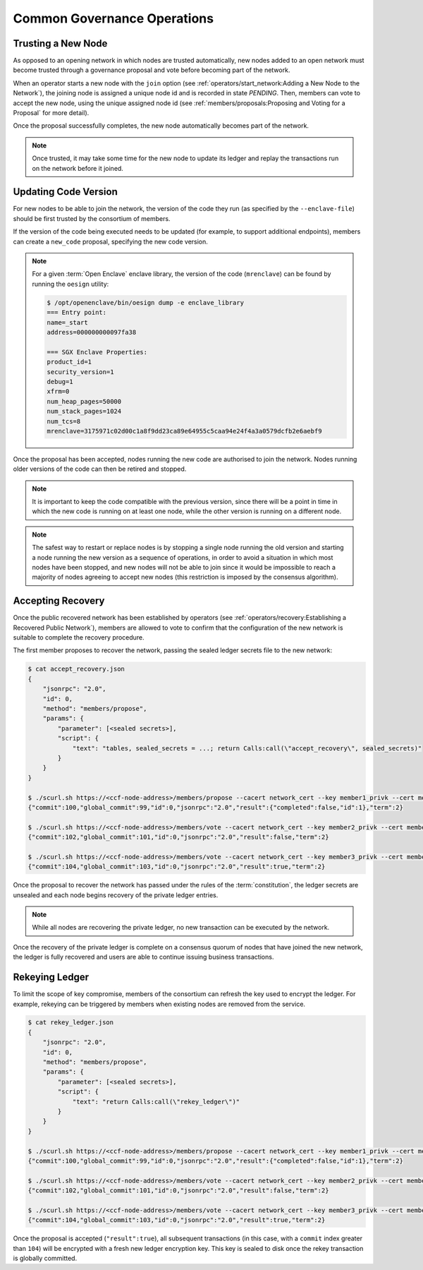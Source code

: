 Common Governance Operations
============================

Trusting a New Node
-------------------

As opposed to an opening network in which nodes are trusted automatically, new nodes added to an open network must become trusted through a governance proposal and vote before becoming part of the network.

When an operator starts a new node with the ``join`` option (see :ref:`operators/start_network:Adding a New Node to the Network`), the joining node is assigned a unique node id and is recorded in state `PENDING`. Then, members can vote to accept the new node, using the unique assigned node id (see :ref:`members/proposals:Proposing and Voting for a Proposal` for more detail).

Once the proposal successfully completes, the new node automatically becomes part of the network.

.. note:: Once trusted, it may take some time for the new node to update its ledger and replay the transactions run on the network before it joined.

Updating Code Version
---------------------

For new nodes to be able to join the network, the version of the code they run (as specified by the ``--enclave-file``) should be first trusted by the consortium of members.

If the version of the code being executed needs to be updated (for example, to support additional endpoints), members can create a ``new_code`` proposal, specifying the new code version.

.. note:: For a given :term:`Open Enclave` enclave library, the version of the code (``mrenclave``) can be found by running the ``oesign`` utility:

    .. code-block:: bash

        $ /opt/openenclave/bin/oesign dump -e enclave_library
        === Entry point:
        name=_start
        address=000000000097fa38

        === SGX Enclave Properties:
        product_id=1
        security_version=1
        debug=1
        xfrm=0
        num_heap_pages=50000
        num_stack_pages=1024
        num_tcs=8
        mrenclave=3175971c02d00c1a8f9dd23ca89e64955c5caa94e24f4a3a0579dcfb2e6aebf9

Once the proposal has been accepted, nodes running the new code are authorised to join the network. Nodes running older versions of the code can then be retired and stopped.

.. note:: It is important to keep the code compatible with the previous version, since there will be a point in time in which the new code is running on at least one node, while the other version is running on a different node.

.. note:: The safest way to restart or replace nodes is by stopping a single node running the old version and starting a node running the new version as a sequence of operations, in order to avoid a situation in which most nodes have been stopped, and new nodes will not be able to join since it would be impossible to reach a majority of nodes agreeing to accept new nodes (this restriction is imposed by the consensus algorithm).

Accepting Recovery
------------------

Once the public recovered network has been established by operators (see :ref:`operators/recovery:Establishing a Recovered Public Network`), members are allowed to vote to confirm that the configuration of the new network is suitable to complete the recovery procedure.

The first member proposes to recover the network, passing the sealed ledger secrets file to the new network:

.. code-block:: bash

    $ cat accept_recovery.json
    {
        "jsonrpc": "2.0",
        "id": 0,
        "method": "members/propose",
        "params": {
            "parameter": [<sealed secrets>],
            "script": {
                "text": "tables, sealed_secrets = ...; return Calls:call(\"accept_recovery\", sealed_secrets)"
            }
        }
    }

    $ ./scurl.sh https://<ccf-node-address>/members/propose --cacert network_cert --key member1_privk --cert member1_cert --data-binary @accept_recovery.json
    {"commit":100,"global_commit":99,"id":0,"jsonrpc":"2.0","result":{"completed":false,"id":1},"term":2}

    $ ./scurl.sh https://<ccf-node-address>/members/vote --cacert network_cert --key member2_privk --cert member2_cert --data-binary @vote_accept_1.json
    {"commit":102,"global_commit":101,"id":0,"jsonrpc":"2.0","result":false,"term":2}

    $ ./scurl.sh https://<ccf-node-address>/members/vote --cacert network_cert --key member3_privk --cert member3_cert --data-binary @vote_accept_1.json
    {"commit":104,"global_commit":103,"id":0,"jsonrpc":"2.0","result":true,"term":2}

Once the proposal to recover the network has passed under the rules of the :term:`constitution`, the ledger secrets are unsealed and each node begins recovery of the private ledger entries.

.. note:: While all nodes are recovering the private ledger, no new transaction can be executed by the network.

.. mermaid::

    sequenceDiagram
        participant Members
        participant Users
        participant Node 2
        participant Node 3

        Members->>+Node 2: Propose recovery + sealed ledger secrets
        Node 2-->>Members: Proposal ID
        loop Wait constitution rule is met
            Members->>+Node 2: Vote(s) for Proposal ID
        end
        Note over Node 2: Proposal completes successfully

        Note over Node 2: Reading Private Ledger...
        Note over Node 3: Reading Private Ledger...

        Note over Node 2: Part of Network
        Note over Node 3: Part of Network

        loop Business transactions
            Users->>+Node 2: Request
            Node 2-->>Users: Response
            Users->>+Node 3: Request
            Node 3-->>Users: Response
        end

Once the recovery of the private ledger is complete on a consensus quorum of nodes that have joined the new network, the ledger is fully recovered and users are able to continue issuing business transactions.

Rekeying Ledger
---------------

To limit the scope of key compromise, members of the consortium can refresh the key used to encrypt the ledger. For example, rekeying can be triggered by members when existing nodes are removed from the service.

.. code-block:: bash

    $ cat rekey_ledger.json
    {
        "jsonrpc": "2.0",
        "id": 0,
        "method": "members/propose",
        "params": {
            "parameter": [<sealed secrets>],
            "script": {
                "text": "return Calls:call(\"rekey_ledger\")"
            }
        }
    }

    $ ./scurl.sh https://<ccf-node-address>/members/propose --cacert network_cert --key member1_privk --cert member1_cert --data-binary @rekey_ledger.json
    {"commit":100,"global_commit":99,"id":0,"jsonrpc":"2.0","result":{"completed":false,"id":1},"term":2}

    $ ./scurl.sh https://<ccf-node-address>/members/vote --cacert network_cert --key member2_privk --cert member2_cert --data-binary @vote_accept_1.json
    {"commit":102,"global_commit":101,"id":0,"jsonrpc":"2.0","result":false,"term":2}

    $ ./scurl.sh https://<ccf-node-address>/members/vote --cacert network_cert --key member3_privk --cert member3_cert --data-binary @vote_accept_1.json
    {"commit":104,"global_commit":103,"id":0,"jsonrpc":"2.0","result":true,"term":2}

Once the proposal is accepted (``"result":true``), all subsequent transactions (in this case, with a ``commit`` index greater than ``104``) will be encrypted with a fresh new ledger encryption key. This key is sealed to disk once the rekey transaction is globally committed.